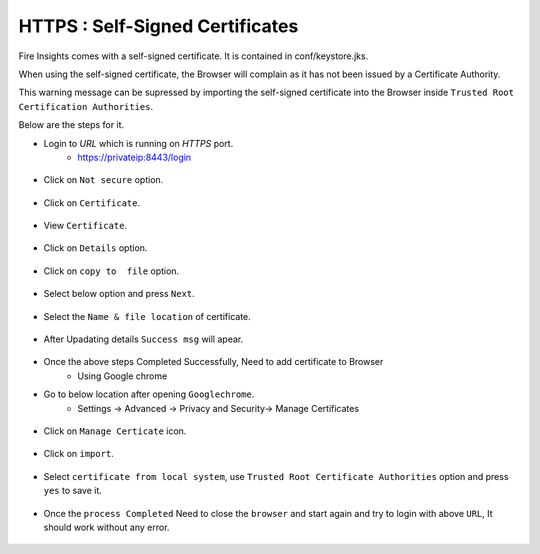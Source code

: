 HTTPS : Self-Signed Certificates
================================

Fire Insights comes with a self-signed certificate. It is contained in conf/keystore.jks.

When using the self-signed certificate, the Browser will complain as it has not been issued by a Certificate Authority.

This warning message can be supressed by importing the self-signed certificate into the Browser  inside  ``Trusted Root Certification Authorities``.

Below are the steps for it.

- Login to `URL` which is running on `HTTPS` port.
   - https://privateip:8443/login

.. figure:: ../_assets/configuration/Url_https.PNG
   :alt: certificate
   :align: center
   :width: 60%
   
- Click on ``Not secure`` option.
 
.. figure:: ../_assets/configuration/Notsecure.PNG
   :alt: certificate
   :align: center
   :width: 60%
   
- Click on ``Certificate``.

.. figure:: ../_assets/configuration/certificate.PNG
   :alt: certificate
   :align: center
   :width: 60%
   
   

- View ``Certificate``.

.. figure:: ../_assets/configuration/viewcertificate.PNG
   :alt: certificate
   :align: center
   :width: 60%

- Click on ``Details`` option.

.. figure:: ../_assets/configuration/certificatedetails.PNG
   :alt: certificate
   :align: center
   :width: 60%

- Click on ``copy to  file`` option.

.. figure:: ../_assets/configuration/copyfile.PNG
   :alt: certificate
   :align: center
   :width: 60%

- Select below option and press ``Next``.

.. figure:: ../_assets/configuration/exportfile.PNG
   :alt: certificate
   :align: center
   :width: 60%
   
- Select the ``Name & file location`` of certificate.

.. figure:: ../_assets/configuration/filelocation.PNG
   :alt: certificate
   :align: center
   :width: 60%

- After Upadating details ``Success msg`` will apear.

.. figure:: ../_assets/configuration/exportcertificate.PNG
   :alt: certificate
   :align: center
   :width: 60%

- Once the above steps Completed Successfully, Need to add certificate to Browser
   - Using Google chrome
   
- Go to below location after opening ``Googlechrome``.
   - Settings -> Advanced -> Privacy and Security-> Manage Certificates 
   

.. figure:: ../_assets/configuration/managecertificate.PNG
   :alt: certificate
   :align: center
   :width: 60%

- Click on ``Manage Certicate`` icon.

.. figure:: ../_assets/configuration/managebrowsecert.PNG
   :alt: certificate
   :align: center
   :width: 60%

- Click on ``import``.

.. figure:: ../_assets/configuration/import.PNG
   :alt: certificate
   :align: center
   :width: 60%

- Select ``certificate from local system``, use ``Trusted Root Certificate Authorities`` option and press ``yes`` to save it.

.. figure:: ../_assets/configuration/Trustedroot.PNG
   :alt: certificate
   :align: center
   :width: 60%
   

.. figure:: ../_assets/configuration/savingcertificate.PNG
   :alt: certificate
   :align: center
   :width: 60%

.. figure:: ../_assets/configuration/successmsg.PNG
   :alt: certificate
   :align: center
   :width: 60%

- Once the ``process Completed`` Need to close the ``browser`` and start again and try to login with above ``URL``, It should work without any error.

.. figure:: ../_assets/configuration/successmsg.PNG
   :alt: certificate
   :align: center
   :width: 60%
   


